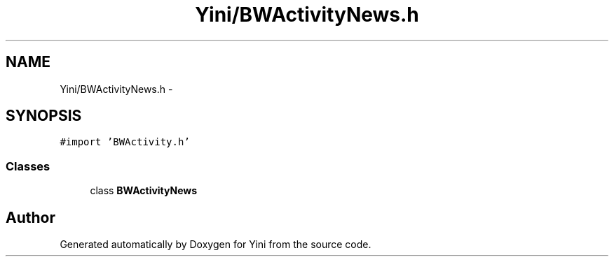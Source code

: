 .TH "Yini/BWActivityNews.h" 3 "Thu Aug 9 2012" "Version 1.0" "Yini" \" -*- nroff -*-
.ad l
.nh
.SH NAME
Yini/BWActivityNews.h \- 
.SH SYNOPSIS
.br
.PP
\fC#import 'BWActivity\&.h'\fP
.br

.SS "Classes"

.in +1c
.ti -1c
.RI "class \fBBWActivityNews\fP"
.br
.in -1c
.SH "Author"
.PP 
Generated automatically by Doxygen for Yini from the source code\&.
